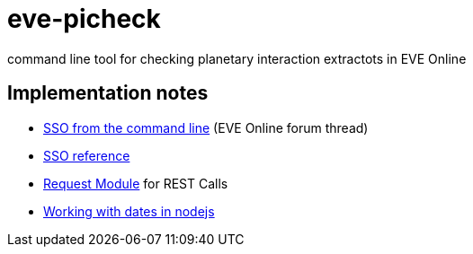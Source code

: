 = eve-picheck

command line tool for checking planetary interaction extractots in EVE Online

== Implementation notes
* https://forums.eveonline.com/default.aspx?g=posts&m=6717603[SSO from the command line] (EVE Online forum thread)
* https://eveonline-third-party-documentation.readthedocs.io/en/latest/sso/authentication.html[SSO reference]
* https://github.com/request/request[Request Module] for REST Calls
* http://momentjs.com/[Working with dates in nodejs]
